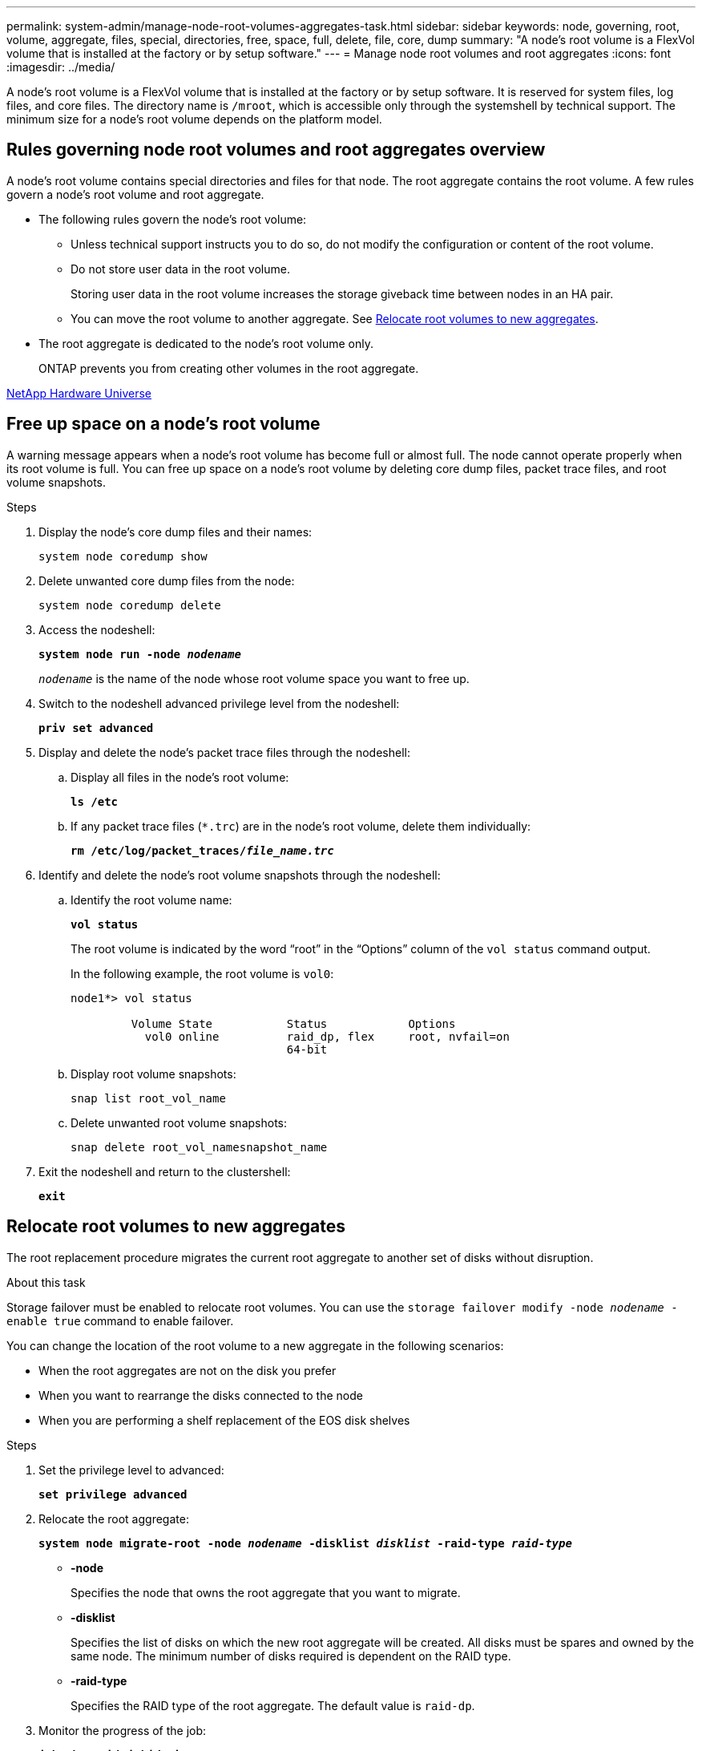 ---
permalink: system-admin/manage-node-root-volumes-aggregates-task.html
sidebar: sidebar
keywords: node, governing, root, volume, aggregate, files, special, directories, free, space, full, delete, file, core, dump
summary: "A node's root volume is a FlexVol volume that is installed at the factory or by setup software."
---
= Manage node root volumes and root aggregates
:icons: font
:imagesdir: ../media/

[.lead]
A node's root volume is a FlexVol volume that is installed at the factory or by setup software. It is reserved for system files, log files, and core files. The directory name is `/mroot`, which is accessible only through the systemshell by technical support. The minimum size for a node's root volume depends on the platform model.

== Rules governing node root volumes and root aggregates overview

A node's root volume contains special directories and files for that node. The root aggregate contains the root volume. A few rules govern a node's root volume and root aggregate.

* The following rules govern the node's root volume:
 ** Unless technical support instructs you to do so, do not modify the configuration or content of the root volume.
 ** Do not store user data in the root volume.
+
Storing user data in the root volume increases the storage giveback time between nodes in an HA pair.

 ** You can move the root volume to another aggregate.  See <<relocate-root>>.
+
* The root aggregate is dedicated to the node's root volume only.
+
ONTAP prevents you from creating other volumes in the root aggregate.

https://hwu.netapp.com[NetApp Hardware Universe^]

== Free up space on a node's root volume

A warning message appears when a node's root volume has become full or almost full. The node cannot operate properly when its root volume is full. You can free up space on a node's root volume by deleting core dump files, packet trace files, and root volume snapshots.

.Steps

. Display the node's core dump files and their names:
+
`system node coredump show` 

. Delete unwanted core dump files from the node:
+
`system node coredump delete` 

. Access the nodeshell:
+
`*system node run -node _nodename_*`
+
`_nodename_` is the name of the node whose root volume space you want to free up.

. Switch to the nodeshell advanced privilege level from the nodeshell:
+
`*priv set advanced*`

. Display and delete the node's packet trace files through the nodeshell:
.. Display all files in the node's root volume:
+
`*ls /etc*`
.. If any packet trace files (`*.trc`) are in the node's root volume, delete them individually:
+
`*rm /etc/log/packet_traces/_file_name.trc_*`

. Identify and delete the node's root volume snapshots through the nodeshell:

.. Identify the root volume name:
+
`*vol status*`
+
The root volume is indicated by the word "`root`" in the "`Options`" column of the `vol status` command output.
+
In the following example, the root volume is `vol0`:
+
----
node1*> vol status

         Volume State           Status            Options
           vol0 online          raid_dp, flex     root, nvfail=on
                                64-bit
----

.. Display root volume snapshots:
+
`snap list root_vol_name`

.. Delete unwanted root volume snapshots:
+
`snap delete root_vol_namesnapshot_name`

. Exit the nodeshell and return to the clustershell:
+
`*exit*`

[[relocate-root]]
== Relocate root volumes to new aggregates

The root replacement procedure migrates the current root aggregate to another set of disks without disruption.

.About this task

Storage failover must be enabled to relocate root volumes. You can use the `storage failover modify -node _nodename_ -enable true` command to enable failover.

You can change the location of the root volume to a new aggregate in the following scenarios:

* When the root aggregates are not on the disk you prefer
* When you want to rearrange the disks connected to the node
* When you are performing a shelf replacement of the EOS disk shelves

.Steps

. Set the privilege level to advanced:
+
`*set privilege advanced*`
. Relocate the root aggregate:
+
`*system node migrate-root -node _nodename_ -disklist _disklist_ -raid-type _raid-type_*`

 ** *-node*
+
Specifies the node that owns the root aggregate that you want to migrate.

 ** *-disklist*
+
Specifies the list of disks on which the new root aggregate will be created. All disks must be spares and owned by the same node. The minimum number of disks required is dependent on the RAID type.

 ** *-raid-type*
+
Specifies the RAID type of the root aggregate. The default value is `raid-dp`.
. Monitor the progress of the job:
+
`*job show -id _jobid_ -instance*`

.Results

If all of the pre-checks are successful, the command starts a root volume replacement job and exits. Expect the node to restart.

// 2023 Aug 22, ONTAPDOC-1135
